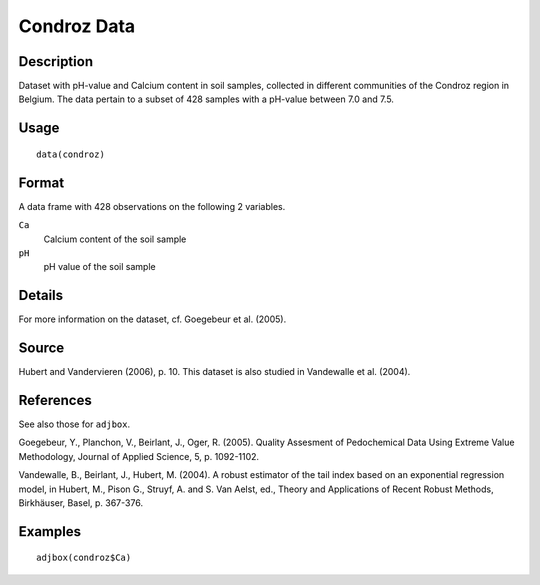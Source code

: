 +--------------------------------------+--------------------------------------+
| condroz                              |
| R Documentation                      |
+--------------------------------------+--------------------------------------+

Condroz Data
------------

Description
~~~~~~~~~~~

Dataset with pH-value and Calcium content in soil samples, collected in
different communities of the Condroz region in Belgium. The data pertain
to a subset of 428 samples with a pH-value between 7.0 and 7.5.

Usage
~~~~~

::

    data(condroz)

Format
~~~~~~

A data frame with 428 observations on the following 2 variables.

``Ca``
    Calcium content of the soil sample

``pH``
    pH value of the soil sample

Details
~~~~~~~

For more information on the dataset, cf. Goegebeur et al. (2005).

Source
~~~~~~

Hubert and Vandervieren (2006), p. 10. This dataset is also studied in
Vandewalle et al. (2004).

References
~~~~~~~~~~

See also those for ``adjbox``.

Goegebeur, Y., Planchon, V., Beirlant, J., Oger, R. (2005). Quality
Assesment of Pedochemical Data Using Extreme Value Methodology, Journal
of Applied Science, 5, p. 1092-1102.

Vandewalle, B., Beirlant, J., Hubert, M. (2004). A robust estimator of
the tail index based on an exponential regression model, in Hubert, M.,
Pison G., Struyf, A. and S. Van Aelst, ed., Theory and Applications of
Recent Robust Methods, Birkhäuser, Basel, p. 367-376.

Examples
~~~~~~~~

::

      adjbox(condroz$Ca)

